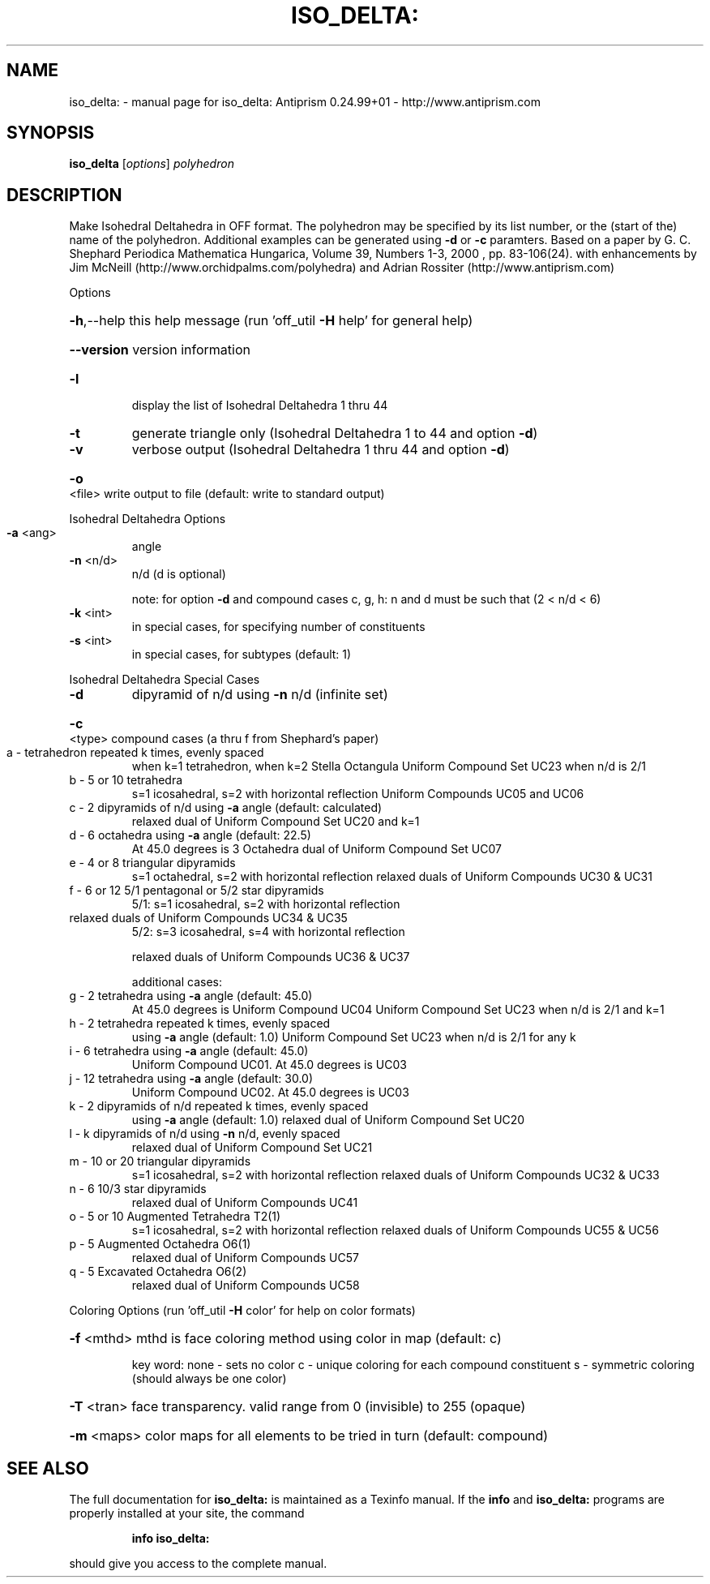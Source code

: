 .\" DO NOT MODIFY THIS FILE!  It was generated by help2man 1.47.3.
.TH ISO_DELTA: "1" "October 2017" "iso_delta: Antiprism 0.24.99+01 - http://www.antiprism.com" "User Commands"
.SH NAME
iso_delta: \- manual page for iso_delta: Antiprism 0.24.99+01 - http://www.antiprism.com
.SH SYNOPSIS
.B iso_delta
[\fI\,options\/\fR] \fI\,polyhedron\/\fR
.SH DESCRIPTION
Make Isohedral Deltahedra in OFF format. The polyhedron may be specified
by its list number, or the (start of the) name of the polyhedron.
Additional examples can be generated using \fB\-d\fR or \fB\-c\fR paramters.
Based on a paper by G. C. Shephard
Periodica Mathematica Hungarica, Volume 39, Numbers 1\-3, 2000 , pp. 83\-106(24).
with enhancements by Jim McNeill (http://www.orchidpalms.com/polyhedra)
and Adrian Rossiter (http://www.antiprism.com)
.PP
Options
.HP
\fB\-h\fR,\-\-help this help message (run 'off_util \fB\-H\fR help' for general help)
.HP
\fB\-\-version\fR version information
.TP
\fB\-l\fR
display the list of Isohedral Deltahedra 1 thru 44
.TP
\fB\-t\fR
generate triangle only (Isohedral Deltahedra 1 to 44 and option \fB\-d\fR)
.TP
\fB\-v\fR
verbose output (Isohedral Deltahedra 1 thru 44 and option \fB\-d\fR)
.HP
\fB\-o\fR <file> write output to file (default: write to standard output)
.PP
Isohedral Deltahedra Options
.TP
\fB\-a\fR <ang>
angle
.TP
\fB\-n\fR <n/d>
n/d (d is optional)
.IP
note: for option \fB\-d\fR and compound cases c, g, h:
n and d must be such that (2 < n/d < 6)
.TP
\fB\-k\fR <int>
in special cases, for specifying number of constituents
.TP
\fB\-s\fR <int>
in special cases, for subtypes (default: 1)
.PP
Isohedral Deltahedra Special Cases
.TP
\fB\-d\fR
dipyramid of n/d using \fB\-n\fR n/d (infinite set)
.HP
\fB\-c\fR <type> compound cases (a thru f from Shephard's paper)
.TP
a \- tetrahedron repeated k times, evenly spaced
when k=1 tetrahedron, when k=2 Stella Octangula
Uniform Compound Set UC23 when n/d is 2/1
.TP
b \- 5 or 10 tetrahedra
s=1 icosahedral, s=2 with horizontal reflection
Uniform Compounds UC05 and UC06
.TP
c \- 2 dipyramids of n/d using \fB\-a\fR angle (default: calculated)
relaxed dual of Uniform Compound Set UC20 and k=1
.TP
d \- 6 octahedra using \fB\-a\fR angle (default: 22.5)
At 45.0 degrees is 3 Octahedra
dual of Uniform Compound Set UC07
.TP
e \- 4 or 8 triangular dipyramids
s=1 octahedral, s=2 with horizontal reflection
relaxed duals of Uniform Compounds UC30 & UC31
.TP
f \- 6 or 12 5/1 pentagonal or 5/2 star dipyramids
5/1: s=1 icosahedral, s=2 with horizontal reflection
.TP
relaxed duals of Uniform Compounds UC34 & UC35
5/2: s=3 icosahedral, s=4 with horizontal reflection
.IP
relaxed duals of Uniform Compounds UC36 & UC37
.IP
additional cases:
.TP
g \- 2 tetrahedra using \fB\-a\fR angle (default: 45.0)
At 45.0 degrees is Uniform Compound UC04
Uniform Compound Set UC23 when n/d is 2/1 and k=1
.TP
h \- 2 tetrahedra repeated k times, evenly spaced
using \fB\-a\fR angle (default: 1.0)
Uniform Compound Set UC23 when n/d is 2/1 for any k
.TP
i \- 6 tetrahedra using \fB\-a\fR angle (default: 45.0)
Uniform Compound UC01. At 45.0 degrees is UC03
.TP
j \- 12 tetrahedra using \fB\-a\fR angle (default: 30.0)
Uniform Compound UC02. At 45.0 degrees is UC03
.TP
k \- 2 dipyramids of n/d repeated k times, evenly spaced
using \fB\-a\fR angle (default: 1.0)
relaxed dual of Uniform Compound Set UC20
.TP
l \- k dipyramids of n/d using \fB\-n\fR n/d, evenly spaced
relaxed dual of Uniform Compound Set UC21
.TP
m \- 10 or 20 triangular dipyramids
s=1 icosahedral, s=2 with horizontal reflection
relaxed duals of Uniform Compounds UC32 & UC33
.TP
n \- 6 10/3 star dipyramids
relaxed dual of Uniform Compounds UC41
.TP
o \- 5 or 10 Augmented Tetrahedra T2(1)
s=1 icosahedral, s=2 with horizontal reflection
relaxed duals of Uniform Compounds UC55 & UC56
.TP
p \- 5 Augmented Octahedra O6(1)
relaxed dual of Uniform Compounds UC57
.TP
q \- 5 Excavated Octahedra O6(2)
relaxed dual of Uniform Compounds UC58
.PP
Coloring Options (run 'off_util \fB\-H\fR color' for help on color formats)
.HP
\fB\-f\fR <mthd> mthd is face coloring method using color in map (default: c)
.IP
key word: none \- sets no color
c \- unique coloring for each compound constituent
s \- symmetric coloring (should always be one color)
.HP
\fB\-T\fR <tran> face transparency. valid range from 0 (invisible) to 255 (opaque)
.HP
\fB\-m\fR <maps> color maps for all elements to be tried in turn (default: compound)
.SH "SEE ALSO"
The full documentation for
.B iso_delta:
is maintained as a Texinfo manual.  If the
.B info
and
.B iso_delta:
programs are properly installed at your site, the command
.IP
.B info iso_delta:
.PP
should give you access to the complete manual.
